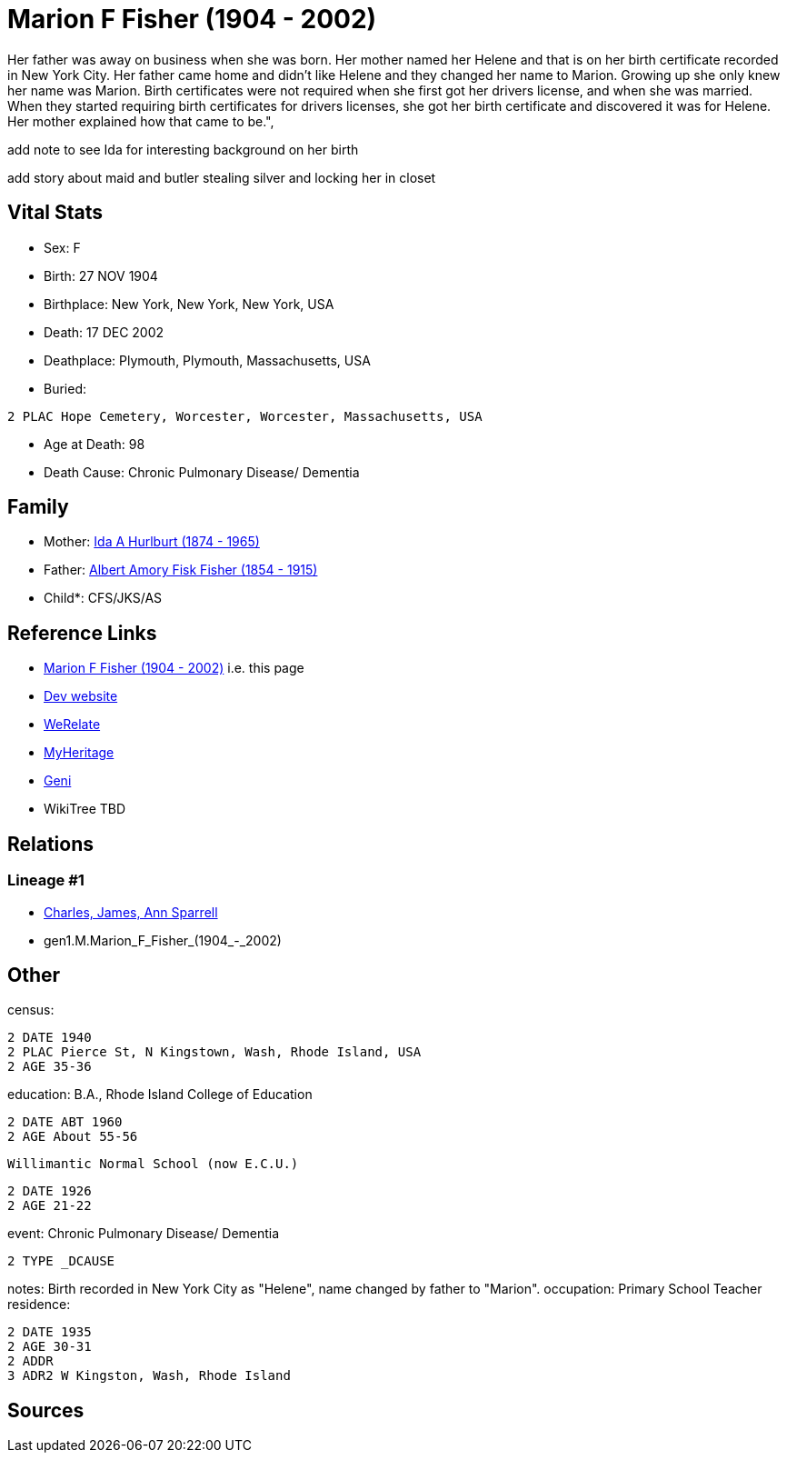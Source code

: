 = Marion F Fisher (1904 - 2002)

Her father was away on business when she was born.
Her mother named her Helene and that is on her birth certificate 
recorded in New York City. 
Her father came home and didn't like Helene and they changed her name to Marion. 
Growing up she only knew her name was Marion. 
Birth certificates were not required when she first got her drivers license, 
and when she was married. 
When they started requiring birth certificates for drivers licenses, 
she got her birth certificate and discovered it was for Helene. 
Her mother explained how that came to be.",


add note to see Ida for interesting background on her birth


add story about maid and butler stealing silver and locking her in closet

== Vital Stats


* Sex: F
* Birth: 27 NOV 1904
* Birthplace: New York, New York, New York, USA
* Death: 17 DEC 2002
* Deathplace: Plymouth, Plymouth, Massachusetts, USA
* Buried: 
----
2 PLAC Hope Cemetery, Worcester, Worcester, Massachusetts, USA
----

* Age at Death: 98
* Death Cause: Chronic Pulmonary Disease/ Dementia


== Family
* Mother: https://github.com/sparrell/cfs_ancestors/blob/main/Vol_02_Ships/V2_C5_Ancestors/gen2/gen2.MM.Ida_A_Hurlburt.adoc[Ida A Hurlburt (1874 - 1965)]

* Father: https://github.com/sparrell/cfs_ancestors/blob/main/Vol_02_Ships/V2_C5_Ancestors/gen2/gen2.MP.Albert_Amory_Fisk_Fisher.adoc[Albert Amory Fisk Fisher (1854 - 1915)]

* Child*: CFS/JKS/AS

== Reference Links
* https://github.com/sparrell/cfs_ancestors/blob/main/Vol_02_Ships/V2_C5_Ancestors/gen1/gen1.M.Marion_F_Fisher.adoc[Marion F Fisher (1904 - 2002)] i.e. this page
* https://cfsjksas.gigalixirapp.com/person?p=p0074[Dev website]
* https://www.werelate.org/wiki/Person:Marion_Fisher_%281%29[WeRelate]
* https://www.myheritage.com/profile-20674952-23000288/marion-f-fisher-sparrell[MyHeritage]
* https://www.geni.com/people/Marion-Sparrell/6000000007522238879[Geni]
* WikiTree TBD

== Relations
=== Lineage #1
* https://github.com/spoarrell/cfs_ancestors/tree/main/Vol_02_Ships/V2_C1_Principals/0_intro_principals.adoc[Charles, James, Ann Sparrell]
* gen1.M.Marion_F_Fisher_(1904_-_2002)


== Other
census: 
----
2 DATE 1940
2 PLAC Pierce St, N Kingstown, Wash, Rhode Island, USA
2 AGE 35-36
----

education:  B.A., Rhode Island College of Education
----
2 DATE ABT 1960
2 AGE About 55-56
----
 Willimantic Normal School (now E.C.U.)
----
2 DATE 1926
2 AGE 21-22
----

event:  Chronic Pulmonary Disease/ Dementia
----
2 TYPE _DCAUSE
----

notes: Birth recorded in New York City as "Helene", name changed by father to "Marion".
occupation: Primary School Teacher
residence: 
----
2 DATE 1935
2 AGE 30-31
2 ADDR
3 ADR2 W Kingston, Wash, Rhode Island
----


== Sources
